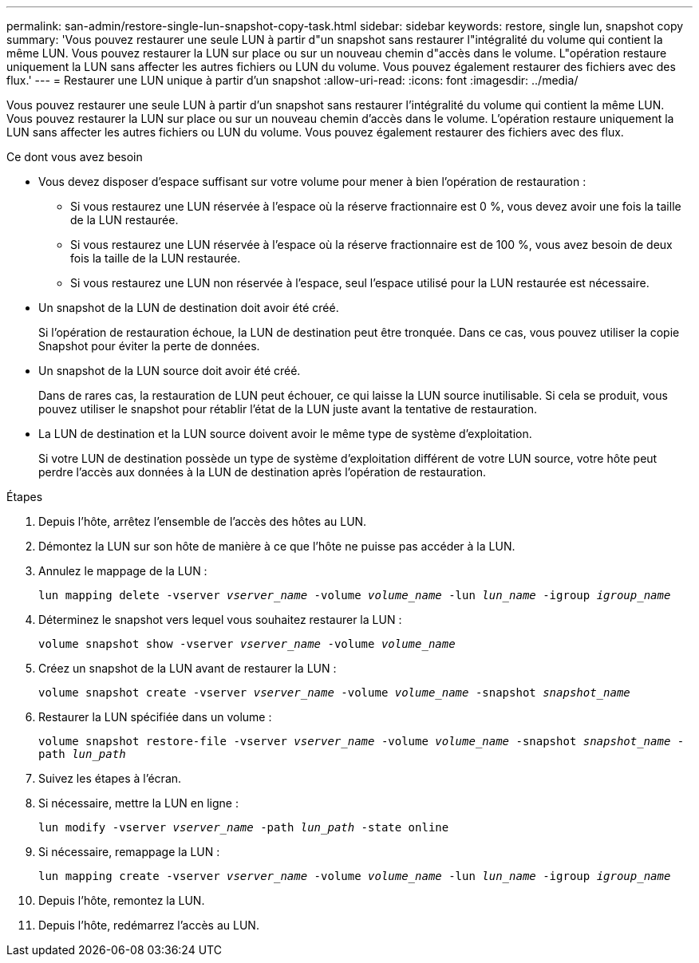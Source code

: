 ---
permalink: san-admin/restore-single-lun-snapshot-copy-task.html 
sidebar: sidebar 
keywords: restore, single lun, snapshot copy 
summary: 'Vous pouvez restaurer une seule LUN à partir d"un snapshot sans restaurer l"intégralité du volume qui contient la même LUN. Vous pouvez restaurer la LUN sur place ou sur un nouveau chemin d"accès dans le volume. L"opération restaure uniquement la LUN sans affecter les autres fichiers ou LUN du volume. Vous pouvez également restaurer des fichiers avec des flux.' 
---
= Restaurer une LUN unique à partir d'un snapshot
:allow-uri-read: 
:icons: font
:imagesdir: ../media/


[role="lead"]
Vous pouvez restaurer une seule LUN à partir d'un snapshot sans restaurer l'intégralité du volume qui contient la même LUN. Vous pouvez restaurer la LUN sur place ou sur un nouveau chemin d'accès dans le volume. L'opération restaure uniquement la LUN sans affecter les autres fichiers ou LUN du volume. Vous pouvez également restaurer des fichiers avec des flux.

.Ce dont vous avez besoin
* Vous devez disposer d'espace suffisant sur votre volume pour mener à bien l'opération de restauration :
+
** Si vous restaurez une LUN réservée à l'espace où la réserve fractionnaire est 0 %, vous devez avoir une fois la taille de la LUN restaurée.
** Si vous restaurez une LUN réservée à l'espace où la réserve fractionnaire est de 100 %, vous avez besoin de deux fois la taille de la LUN restaurée.
** Si vous restaurez une LUN non réservée à l'espace, seul l'espace utilisé pour la LUN restaurée est nécessaire.


* Un snapshot de la LUN de destination doit avoir été créé.
+
Si l'opération de restauration échoue, la LUN de destination peut être tronquée. Dans ce cas, vous pouvez utiliser la copie Snapshot pour éviter la perte de données.

* Un snapshot de la LUN source doit avoir été créé.
+
Dans de rares cas, la restauration de LUN peut échouer, ce qui laisse la LUN source inutilisable. Si cela se produit, vous pouvez utiliser le snapshot pour rétablir l'état de la LUN juste avant la tentative de restauration.

* La LUN de destination et la LUN source doivent avoir le même type de système d'exploitation.
+
Si votre LUN de destination possède un type de système d'exploitation différent de votre LUN source, votre hôte peut perdre l'accès aux données à la LUN de destination après l'opération de restauration.



.Étapes
. Depuis l'hôte, arrêtez l'ensemble de l'accès des hôtes au LUN.
. Démontez la LUN sur son hôte de manière à ce que l'hôte ne puisse pas accéder à la LUN.
. Annulez le mappage de la LUN :
+
`lun mapping delete -vserver _vserver_name_ -volume _volume_name_ -lun _lun_name_ -igroup _igroup_name_`

. Déterminez le snapshot vers lequel vous souhaitez restaurer la LUN :
+
`volume snapshot show -vserver _vserver_name_ -volume _volume_name_`

. Créez un snapshot de la LUN avant de restaurer la LUN :
+
`volume snapshot create -vserver _vserver_name_ -volume _volume_name_ -snapshot _snapshot_name_`

. Restaurer la LUN spécifiée dans un volume :
+
`volume snapshot restore-file -vserver _vserver_name_ -volume _volume_name_ -snapshot _snapshot_name_ -path _lun_path_`

. Suivez les étapes à l'écran.
. Si nécessaire, mettre la LUN en ligne :
+
`lun modify -vserver _vserver_name_ -path _lun_path_ -state online`

. Si nécessaire, remappage la LUN :
+
`lun mapping create -vserver _vserver_name_ -volume _volume_name_ -lun _lun_name_ -igroup _igroup_name_`

. Depuis l'hôte, remontez la LUN.
. Depuis l'hôte, redémarrez l'accès au LUN.

